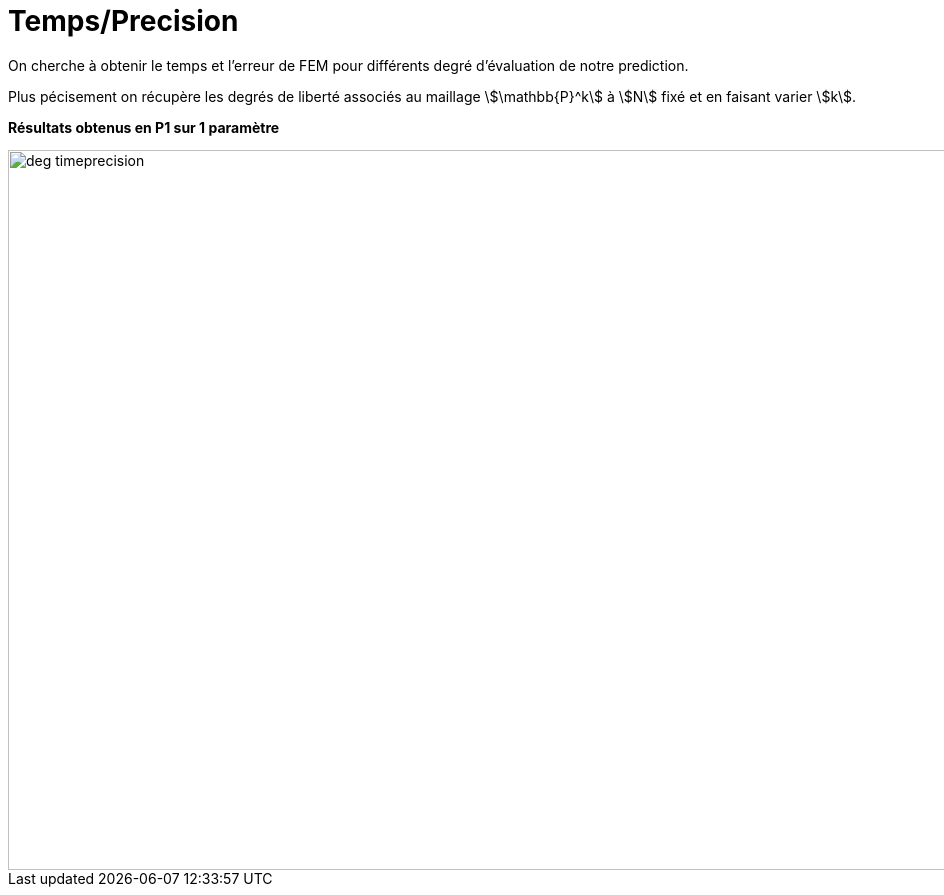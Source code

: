 # Temps/Precision
:time_precision_dir: time_precision/3D/

On cherche à obtenir le temps et l'erreur de FEM pour différents degré d'évaluation de notre prediction.

Plus pécisement on récupère les degrés de liberté associés au maillage stem:[\mathbb{P}^k] à stem:[N] fixé et en faisant varier stem:[k]. 

**Résultats obtenus en P1 sur 1 paramètre**

image::{time_precision_dir}deg_timeprecision.png[width=1080.0,height=720.0]